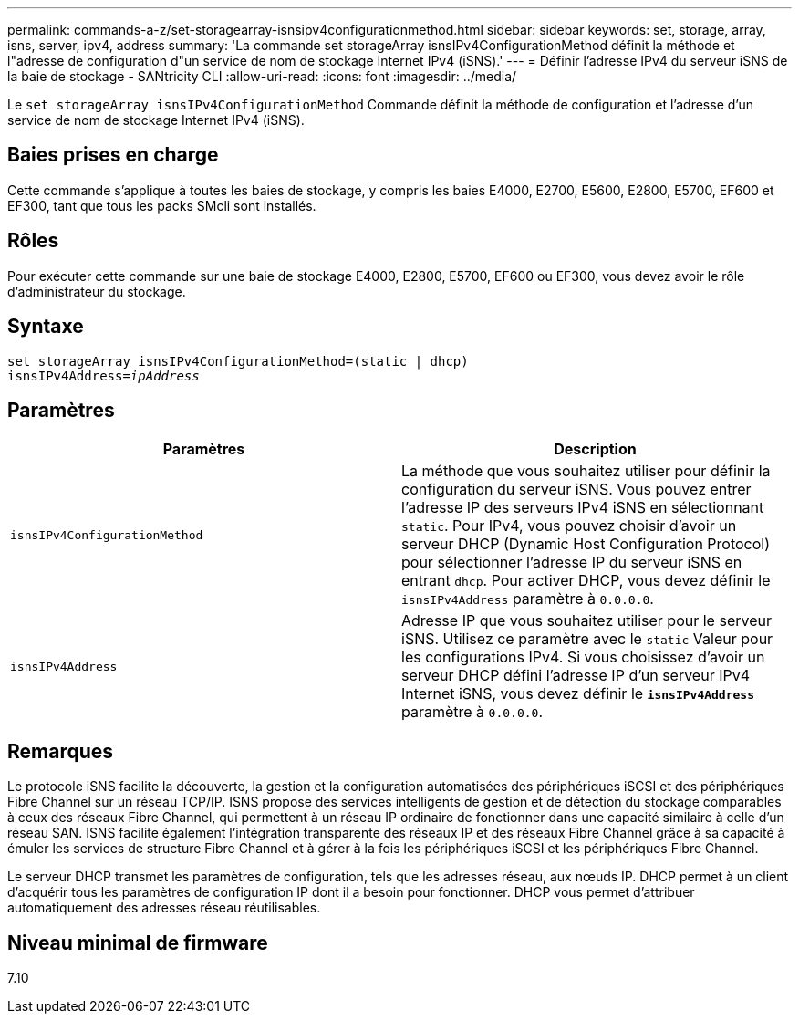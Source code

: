 ---
permalink: commands-a-z/set-storagearray-isnsipv4configurationmethod.html 
sidebar: sidebar 
keywords: set, storage, array, isns, server, ipv4, address 
summary: 'La commande set storageArray isnsIPv4ConfigurationMethod définit la méthode et l"adresse de configuration d"un service de nom de stockage Internet IPv4 (iSNS).' 
---
= Définir l'adresse IPv4 du serveur iSNS de la baie de stockage - SANtricity CLI
:allow-uri-read: 
:icons: font
:imagesdir: ../media/


[role="lead"]
Le `set storageArray isnsIPv4ConfigurationMethod` Commande définit la méthode de configuration et l'adresse d'un service de nom de stockage Internet IPv4 (iSNS).



== Baies prises en charge

Cette commande s'applique à toutes les baies de stockage, y compris les baies E4000, E2700, E5600, E2800, E5700, EF600 et EF300, tant que tous les packs SMcli sont installés.



== Rôles

Pour exécuter cette commande sur une baie de stockage E4000, E2800, E5700, EF600 ou EF300, vous devez avoir le rôle d'administrateur du stockage.



== Syntaxe

[source, cli, subs="+macros"]
----
set storageArray isnsIPv4ConfigurationMethod=(static | dhcp)
isnsIPv4Address=pass:quotes[_ipAddress_]
----


== Paramètres

[cols="2*"]
|===
| Paramètres | Description 


 a| 
`isnsIPv4ConfigurationMethod`
 a| 
La méthode que vous souhaitez utiliser pour définir la configuration du serveur iSNS. Vous pouvez entrer l'adresse IP des serveurs IPv4 iSNS en sélectionnant `static`. Pour IPv4, vous pouvez choisir d'avoir un serveur DHCP (Dynamic Host Configuration Protocol) pour sélectionner l'adresse IP du serveur iSNS en entrant `dhcp`. Pour activer DHCP, vous devez définir le `isnsIPv4Address` paramètre à `0.0.0.0`.



 a| 
`isnsIPv4Address`
 a| 
Adresse IP que vous souhaitez utiliser pour le serveur iSNS. Utilisez ce paramètre avec le `static` Valeur pour les configurations IPv4. Si vous choisissez d'avoir un serveur DHCP défini l'adresse IP d'un serveur IPv4 Internet iSNS, vous devez définir le `*isnsIPv4Address*` paramètre à `0.0.0.0`.

|===


== Remarques

Le protocole iSNS facilite la découverte, la gestion et la configuration automatisées des périphériques iSCSI et des périphériques Fibre Channel sur un réseau TCP/IP. ISNS propose des services intelligents de gestion et de détection du stockage comparables à ceux des réseaux Fibre Channel, qui permettent à un réseau IP ordinaire de fonctionner dans une capacité similaire à celle d'un réseau SAN. ISNS facilite également l'intégration transparente des réseaux IP et des réseaux Fibre Channel grâce à sa capacité à émuler les services de structure Fibre Channel et à gérer à la fois les périphériques iSCSI et les périphériques Fibre Channel.

Le serveur DHCP transmet les paramètres de configuration, tels que les adresses réseau, aux nœuds IP. DHCP permet à un client d'acquérir tous les paramètres de configuration IP dont il a besoin pour fonctionner. DHCP vous permet d'attribuer automatiquement des adresses réseau réutilisables.



== Niveau minimal de firmware

7.10

